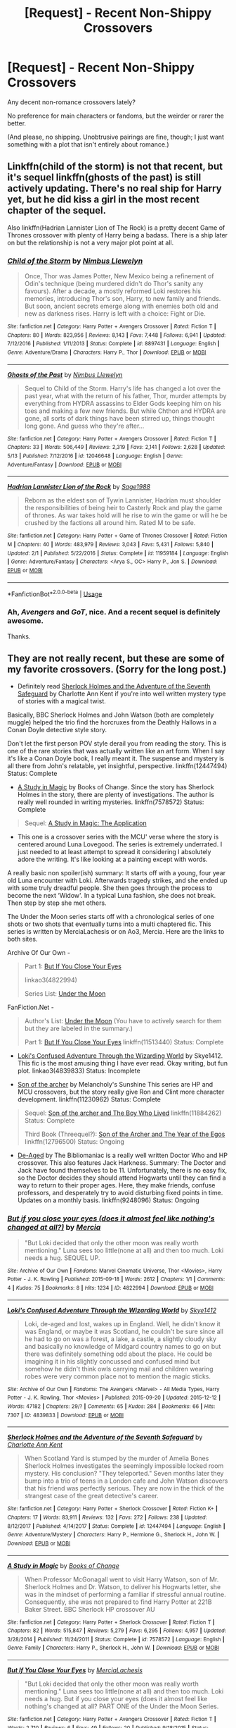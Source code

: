 #+TITLE: [Request] - Recent Non-Shippy Crossovers

* [Request] - Recent Non-Shippy Crossovers
:PROPERTIES:
:Author: mistermisstep
:Score: 11
:DateUnix: 1527400409.0
:DateShort: 2018-May-27
:FlairText: Request
:END:
Any decent non-romance crossovers lately?

No preference for main characters or fandoms, but the weirder or rarer the better.

(And please, no shipping. Unobtrusive pairings are fine, though; I just want something with a plot that isn't entirely about romance.)


** Linkffn(child of the storm) is not that recent, but it's sequel linkffn(ghosts of the past) is still actively updating. There's no real ship for Harry yet, but he did kiss a girl in the most recent chapter of the sequel.

Also linkffn(Hadrian Lannister Lion of The Rock) is a pretty decent Game of Thrones crossover with plenty of Harry being a badass. There is a ship later on but the relationship is not a very major plot point at all.
:PROPERTIES:
:Author: Freshenstein
:Score: 3
:DateUnix: 1527438334.0
:DateShort: 2018-May-27
:END:

*** [[https://www.fanfiction.net/s/8897431/1/][*/Child of the Storm/*]] by [[https://www.fanfiction.net/u/2204901/Nimbus-Llewelyn][/Nimbus Llewelyn/]]

#+begin_quote
  Once, Thor was James Potter, New Mexico being a refinement of Odin's technique (being murdered didn't do Thor's sanity any favours). After a decade, a mostly reformed Loki restores his memories, introducing Thor's son, Harry, to new family and friends. But soon, ancient secrets emerge along with enemies both old and new as darkness rises. Harry is left with a choice: Fight or Die.
#+end_quote

^{/Site/:} ^{fanfiction.net} ^{*|*} ^{/Category/:} ^{Harry} ^{Potter} ^{+} ^{Avengers} ^{Crossover} ^{*|*} ^{/Rated/:} ^{Fiction} ^{T} ^{*|*} ^{/Chapters/:} ^{80} ^{*|*} ^{/Words/:} ^{823,956} ^{*|*} ^{/Reviews/:} ^{8,143} ^{*|*} ^{/Favs/:} ^{7,448} ^{*|*} ^{/Follows/:} ^{6,941} ^{*|*} ^{/Updated/:} ^{7/12/2016} ^{*|*} ^{/Published/:} ^{1/11/2013} ^{*|*} ^{/Status/:} ^{Complete} ^{*|*} ^{/id/:} ^{8897431} ^{*|*} ^{/Language/:} ^{English} ^{*|*} ^{/Genre/:} ^{Adventure/Drama} ^{*|*} ^{/Characters/:} ^{Harry} ^{P.,} ^{Thor} ^{*|*} ^{/Download/:} ^{[[http://www.ff2ebook.com/old/ffn-bot/index.php?id=8897431&source=ff&filetype=epub][EPUB]]} ^{or} ^{[[http://www.ff2ebook.com/old/ffn-bot/index.php?id=8897431&source=ff&filetype=mobi][MOBI]]}

--------------

[[https://www.fanfiction.net/s/12046648/1/][*/Ghosts of the Past/*]] by [[https://www.fanfiction.net/u/2204901/Nimbus-Llewelyn][/Nimbus Llewelyn/]]

#+begin_quote
  Sequel to Child of the Storm. Harry's life has changed a lot over the past year, what with the return of his father, Thor, murder attempts by everything from HYDRA assassins to Elder Gods keeping him on his toes and making a few new friends. But while Chthon and HYDRA are gone, all sorts of dark things have been stirred up, things thought long gone. And guess who they're after...
#+end_quote

^{/Site/:} ^{fanfiction.net} ^{*|*} ^{/Category/:} ^{Harry} ^{Potter} ^{+} ^{Avengers} ^{Crossover} ^{*|*} ^{/Rated/:} ^{Fiction} ^{T} ^{*|*} ^{/Chapters/:} ^{33} ^{*|*} ^{/Words/:} ^{506,449} ^{*|*} ^{/Reviews/:} ^{2,319} ^{*|*} ^{/Favs/:} ^{2,141} ^{*|*} ^{/Follows/:} ^{2,628} ^{*|*} ^{/Updated/:} ^{5/13} ^{*|*} ^{/Published/:} ^{7/12/2016} ^{*|*} ^{/id/:} ^{12046648} ^{*|*} ^{/Language/:} ^{English} ^{*|*} ^{/Genre/:} ^{Adventure/Fantasy} ^{*|*} ^{/Download/:} ^{[[http://www.ff2ebook.com/old/ffn-bot/index.php?id=12046648&source=ff&filetype=epub][EPUB]]} ^{or} ^{[[http://www.ff2ebook.com/old/ffn-bot/index.php?id=12046648&source=ff&filetype=mobi][MOBI]]}

--------------

[[https://www.fanfiction.net/s/11959184/1/][*/Hadrian Lannister Lion of the Rock/*]] by [[https://www.fanfiction.net/u/1668784/Sage1988][/Sage1988/]]

#+begin_quote
  Reborn as the eldest son of Tywin Lannister, Hadrian must shoulder the responsibilities of being heir to Casterly Rock and play the game of thrones. As war takes hold will he rise to win the game or will he be crushed by the factions all around him. Rated M to be safe.
#+end_quote

^{/Site/:} ^{fanfiction.net} ^{*|*} ^{/Category/:} ^{Harry} ^{Potter} ^{+} ^{Game} ^{of} ^{Thrones} ^{Crossover} ^{*|*} ^{/Rated/:} ^{Fiction} ^{M} ^{*|*} ^{/Chapters/:} ^{40} ^{*|*} ^{/Words/:} ^{483,979} ^{*|*} ^{/Reviews/:} ^{3,043} ^{*|*} ^{/Favs/:} ^{5,431} ^{*|*} ^{/Follows/:} ^{5,840} ^{*|*} ^{/Updated/:} ^{2/1} ^{*|*} ^{/Published/:} ^{5/22/2016} ^{*|*} ^{/Status/:} ^{Complete} ^{*|*} ^{/id/:} ^{11959184} ^{*|*} ^{/Language/:} ^{English} ^{*|*} ^{/Genre/:} ^{Adventure/Fantasy} ^{*|*} ^{/Characters/:} ^{<Arya} ^{S.,} ^{OC>} ^{Harry} ^{P.,} ^{Jon} ^{S.} ^{*|*} ^{/Download/:} ^{[[http://www.ff2ebook.com/old/ffn-bot/index.php?id=11959184&source=ff&filetype=epub][EPUB]]} ^{or} ^{[[http://www.ff2ebook.com/old/ffn-bot/index.php?id=11959184&source=ff&filetype=mobi][MOBI]]}

--------------

*FanfictionBot*^{2.0.0-beta} | [[https://github.com/tusing/reddit-ffn-bot/wiki/Usage][Usage]]
:PROPERTIES:
:Author: FanfictionBot
:Score: 1
:DateUnix: 1527438355.0
:DateShort: 2018-May-27
:END:


*** Ah, /Avengers/ and /GoT/, nice. And a recent sequel is definitely awesome.

Thanks.
:PROPERTIES:
:Author: mistermisstep
:Score: 1
:DateUnix: 1527486352.0
:DateShort: 2018-May-28
:END:


** They are not really recent, but these are some of my favorite crossovers. (Sorry for the long post.)

- Definitely read [[https://www.fanfiction.net/s/12447494/1/Sherlock-Holmes-and-the-Adventure-of-the-Seventh-Safeguard][Sherlock Holmes and the Adventure of the Seventh Safeguard]] by Charlotte Ann Kent if you're into well written mystery type of stories with a magical twist.

Basically, BBC Sherlock Holmes and John Watson (both are completely muggle) helped the trio find the horcruxes from the Deathly Hallows in a Conan Doyle detective style story.

Don't let the first person POV style derail you from reading the story. This is one of the rare stories that was actually written like an art form. When I say it's like a Conan Doyle book, I really meant it. The suspense and mystery is all there from John's relatable, yet insightful, perspective. linkffn(12447494) Status: Complete

- [[https://www.fanfiction.net/s/7578572/1/A-Study-in-Magic][A Study in Magic]] by Books of Change. Since the story has Sherlock Holmes in the story, there are plenty of investigations. The author is really well rounded in writing mysteries. linkffn(7578572) Status: Complete

#+begin_quote

  #+begin_quote
    Sequel: [[https://www.fanfiction.net/s/10385605/1/A-Study-in-Magic-The-Application][A Study in Magic: The Application]]
  #+end_quote
#+end_quote

- This one is a crossover series with the MCU' verse where the story is centered around Luna Lovegood. The series is extremely underrated. I just needed to at least attempt to spread it considering I absolutely adore the writing. It's like looking at a painting except with words.

A really basic non spoiler(ish) summary: It starts off with a young, four year old Luna encounter with Loki. Afterwards tragedy strikes, and she ended up with some truly dreadful people. She then goes through the process to become the next ‘Widow'. In a typical Luna fashion, she does not break. Then step by step she met others.

The Under the Moon series starts off with a chronological series of one shots or two shots that eventually turns into a multi chaptered fic. This series is written by MerciaLachesis or on Ao3, Mercia. Here are the links to both sites.

Archive Of Our Own -

#+begin_quote
  Part 1: [[http://archiveofourown.org/works/4822994][But If You Close Your Eyes]]

  linkao3(4822994)

  Series List: [[http://archiveofourown.org/series/348479][Under the Moon]]
#+end_quote

FanFiction.Net -

#+begin_quote
  Author's List: [[https://www.fanfiction.net/u/4500906/MerciaLachesis][Under the Moon]] (You have to actively search for them but they are labeled in the summary.)

  Part 1: [[https://www.fanfiction.net/s/11513440/1/But-If-You-Close-Your-Eyes][But If You Close Your Eyes]] linkffn(11513440) Status: Complete
#+end_quote

- [[http://archiveofourown.org/works/4839833/chapters/11085752][Loki's Confused Adventure Through the Wizarding World]] by Skye1412. This fic is the most amusing thing I have ever read. Okay writing, but fun plot. linkao3(4839833) Status: Incomplete

- [[https://www.fanfiction.net/s/11230962/1/Son-of-the-archer][Son of the archer]] by Melancholy's Sunshine This series are HP and MCU crossovers, but the story really give Ron and Clint more character development. linkffn(11230962) Status: Complete

#+begin_quote

  #+begin_quote
    Sequel: [[https://www.fanfiction.net/s/11884262/1/Son-of-the-archer-and-The-Boy-Who-Lived][Son of the archer and The Boy Who Lived]] linkffn(11884262) Status: Complete

    Third Book (Threequel?): [[https://www.fanfiction.net/s/12796500/1/Son-of-the-Archer-and-The-Year-of-the-Egos][Son of the Archer and The Year of the Egos]] linkffn(12796500) Status: Ongoing
  #+end_quote
#+end_quote

- [[https://www.fanfiction.net/s/9248096/1/De-Aged][De-Aged]] by The Bibliomaniac is a really well written Doctor Who and HP crossover. This also features Jack Harkness. Summary: The Doctor and Jack have found themselves to be 11. Unfortunately, there is no easy fix, so the Doctor decides they should attend Hogwarts until they can find a way to return to their proper ages. Here, they make friends, confuse professors, and desperately try to avoid disturbing fixed points in time. Updates on a monthly basis. linkffn(9248096) Status: Ongoing
:PROPERTIES:
:Author: FairyRave
:Score: 2
:DateUnix: 1527406882.0
:DateShort: 2018-May-27
:END:

*** [[https://archiveofourown.org/works/4822994][*/But if you close your eyes (does it almost feel like nothing's changed at all?)/*]] by [[https://www.archiveofourown.org/users/Mercia/pseuds/Mercia][/Mercia/]]

#+begin_quote
  "But Loki decided that only the other moon was really worth mentioning." Luna sees too little(none at all) and then too much. Loki needs a hug. SEQUEL UP.
#+end_quote

^{/Site/:} ^{Archive} ^{of} ^{Our} ^{Own} ^{*|*} ^{/Fandoms/:} ^{Marvel} ^{Cinematic} ^{Universe,} ^{Thor} ^{<Movies>,} ^{Harry} ^{Potter} ^{-} ^{J.} ^{K.} ^{Rowling} ^{*|*} ^{/Published/:} ^{2015-09-18} ^{*|*} ^{/Words/:} ^{2612} ^{*|*} ^{/Chapters/:} ^{1/1} ^{*|*} ^{/Comments/:} ^{4} ^{*|*} ^{/Kudos/:} ^{75} ^{*|*} ^{/Bookmarks/:} ^{8} ^{*|*} ^{/Hits/:} ^{1234} ^{*|*} ^{/ID/:} ^{4822994} ^{*|*} ^{/Download/:} ^{[[https://archiveofourown.org/downloads/Me/Mercia/4822994/But%20if%20you%20close%20your%20eyes.epub?updated_at=1452811470][EPUB]]} ^{or} ^{[[https://archiveofourown.org/downloads/Me/Mercia/4822994/But%20if%20you%20close%20your%20eyes.mobi?updated_at=1452811470][MOBI]]}

--------------

[[https://archiveofourown.org/works/4839833][*/Loki's Confused Adventure Through the Wizarding World/*]] by [[https://www.archiveofourown.org/users/Skye1412/pseuds/Skye1412][/Skye1412/]]

#+begin_quote
  Loki, de-aged and lost, wakes up in England. Well, he didn't know it was England, or maybe it was Scotland, he couldn't be sure since all he had to go on was a forest, a lake, a castle, a slightly cloudy sky and basically no knowledge of Midgard country names to go on but there was definitely something odd about the place. He could be imagining it in his slightly concussed and confused mind but somehow he didn't think owls carrying mail and children wearing robes were very common place not to mention the magic sticks.
#+end_quote

^{/Site/:} ^{Archive} ^{of} ^{Our} ^{Own} ^{*|*} ^{/Fandoms/:} ^{The} ^{Avengers} ^{<Marvel>} ^{-} ^{All} ^{Media} ^{Types,} ^{Harry} ^{Potter} ^{-} ^{J.} ^{K.} ^{Rowling,} ^{Thor} ^{<Movies>} ^{*|*} ^{/Published/:} ^{2015-09-20} ^{*|*} ^{/Updated/:} ^{2015-12-12} ^{*|*} ^{/Words/:} ^{47182} ^{*|*} ^{/Chapters/:} ^{29/?} ^{*|*} ^{/Comments/:} ^{65} ^{*|*} ^{/Kudos/:} ^{284} ^{*|*} ^{/Bookmarks/:} ^{66} ^{*|*} ^{/Hits/:} ^{7307} ^{*|*} ^{/ID/:} ^{4839833} ^{*|*} ^{/Download/:} ^{[[https://archiveofourown.org/downloads/Sk/Skye1412/4839833/Lokis%20Confused%20Adventure.epub?updated_at=1449964267][EPUB]]} ^{or} ^{[[https://archiveofourown.org/downloads/Sk/Skye1412/4839833/Lokis%20Confused%20Adventure.mobi?updated_at=1449964267][MOBI]]}

--------------

[[https://www.fanfiction.net/s/12447494/1/][*/Sherlock Holmes and the Adventure of the Seventh Safeguard/*]] by [[https://www.fanfiction.net/u/7613719/Charlotte-Ann-Kent][/Charlotte Ann Kent/]]

#+begin_quote
  When Scotland Yard is stumped by the murder of Amelia Bones Sherlock Holmes investigates the seemingly impossible locked room mystery. His conclusion? "They teleported." Seven months later they bump into a trio of teens in a London cafe and John Watson discovers that his friend was perfectly serious. They are now in the thick of the strangest case of the great detective's career.
#+end_quote

^{/Site/:} ^{fanfiction.net} ^{*|*} ^{/Category/:} ^{Harry} ^{Potter} ^{+} ^{Sherlock} ^{Crossover} ^{*|*} ^{/Rated/:} ^{Fiction} ^{K+} ^{*|*} ^{/Chapters/:} ^{17} ^{*|*} ^{/Words/:} ^{83,911} ^{*|*} ^{/Reviews/:} ^{132} ^{*|*} ^{/Favs/:} ^{272} ^{*|*} ^{/Follows/:} ^{238} ^{*|*} ^{/Updated/:} ^{8/12/2017} ^{*|*} ^{/Published/:} ^{4/14/2017} ^{*|*} ^{/Status/:} ^{Complete} ^{*|*} ^{/id/:} ^{12447494} ^{*|*} ^{/Language/:} ^{English} ^{*|*} ^{/Genre/:} ^{Adventure/Mystery} ^{*|*} ^{/Characters/:} ^{Harry} ^{P.,} ^{Hermione} ^{G.,} ^{Sherlock} ^{H.,} ^{John} ^{W.} ^{*|*} ^{/Download/:} ^{[[http://www.ff2ebook.com/old/ffn-bot/index.php?id=12447494&source=ff&filetype=epub][EPUB]]} ^{or} ^{[[http://www.ff2ebook.com/old/ffn-bot/index.php?id=12447494&source=ff&filetype=mobi][MOBI]]}

--------------

[[https://www.fanfiction.net/s/7578572/1/][*/A Study in Magic/*]] by [[https://www.fanfiction.net/u/275758/Books-of-Change][/Books of Change/]]

#+begin_quote
  When Professor McGonagall went to visit Harry Watson, son of Mr. Sherlock Holmes and Dr. Watson, to deliver his Hogwarts letter, she was in the mindset of performing a familiar if stressful annual routine. Consequently, she was not prepared to find Harry Potter at 221B Baker Street. BBC Sherlock HP crossover AU
#+end_quote

^{/Site/:} ^{fanfiction.net} ^{*|*} ^{/Category/:} ^{Harry} ^{Potter} ^{+} ^{Sherlock} ^{Crossover} ^{*|*} ^{/Rated/:} ^{Fiction} ^{T} ^{*|*} ^{/Chapters/:} ^{82} ^{*|*} ^{/Words/:} ^{515,847} ^{*|*} ^{/Reviews/:} ^{5,279} ^{*|*} ^{/Favs/:} ^{6,295} ^{*|*} ^{/Follows/:} ^{4,957} ^{*|*} ^{/Updated/:} ^{3/28/2014} ^{*|*} ^{/Published/:} ^{11/24/2011} ^{*|*} ^{/Status/:} ^{Complete} ^{*|*} ^{/id/:} ^{7578572} ^{*|*} ^{/Language/:} ^{English} ^{*|*} ^{/Genre/:} ^{Family} ^{*|*} ^{/Characters/:} ^{Harry} ^{P.,} ^{Sherlock} ^{H.,} ^{John} ^{W.} ^{*|*} ^{/Download/:} ^{[[http://www.ff2ebook.com/old/ffn-bot/index.php?id=7578572&source=ff&filetype=epub][EPUB]]} ^{or} ^{[[http://www.ff2ebook.com/old/ffn-bot/index.php?id=7578572&source=ff&filetype=mobi][MOBI]]}

--------------

[[https://www.fanfiction.net/s/11513440/1/][*/But If You Close Your Eyes/*]] by [[https://www.fanfiction.net/u/4500906/MerciaLachesis][/MerciaLachesis/]]

#+begin_quote
  "But Loki decided that only the other moon was really worth mentioning." Luna sees too little(none at all) and then too much. Loki needs a hug. But if you close your eyes (does it almost feel like nothing's changed at all? PART ONE of the Under the Moon Series.
#+end_quote

^{/Site/:} ^{fanfiction.net} ^{*|*} ^{/Category/:} ^{Harry} ^{Potter} ^{+} ^{Avengers} ^{Crossover} ^{*|*} ^{/Rated/:} ^{Fiction} ^{T} ^{*|*} ^{/Words/:} ^{2,710} ^{*|*} ^{/Reviews/:} ^{6} ^{*|*} ^{/Favs/:} ^{49} ^{*|*} ^{/Follows/:} ^{20} ^{*|*} ^{/Published/:} ^{9/18/2015} ^{*|*} ^{/Status/:} ^{Complete} ^{*|*} ^{/id/:} ^{11513440} ^{*|*} ^{/Language/:} ^{English} ^{*|*} ^{/Genre/:} ^{Friendship/Suspense} ^{*|*} ^{/Characters/:} ^{Luna} ^{L.,} ^{Loki} ^{*|*} ^{/Download/:} ^{[[http://www.ff2ebook.com/old/ffn-bot/index.php?id=11513440&source=ff&filetype=epub][EPUB]]} ^{or} ^{[[http://www.ff2ebook.com/old/ffn-bot/index.php?id=11513440&source=ff&filetype=mobi][MOBI]]}

--------------

[[https://www.fanfiction.net/s/11230962/1/][*/Son of the archer/*]] by [[https://www.fanfiction.net/u/2883613/Melancholy-s-Sunshine][/Melancholy's Sunshine/]]

#+begin_quote
  Clint saves a kid and grows attached to the little guy. But he knows he should bring him back to his family. Can he find them? Will he even want too?
#+end_quote

^{/Site/:} ^{fanfiction.net} ^{*|*} ^{/Category/:} ^{Harry} ^{Potter} ^{+} ^{Avengers} ^{Crossover} ^{*|*} ^{/Rated/:} ^{Fiction} ^{T} ^{*|*} ^{/Chapters/:} ^{28} ^{*|*} ^{/Words/:} ^{71,314} ^{*|*} ^{/Reviews/:} ^{608} ^{*|*} ^{/Favs/:} ^{811} ^{*|*} ^{/Follows/:} ^{837} ^{*|*} ^{/Updated/:} ^{4/7/2016} ^{*|*} ^{/Published/:} ^{5/5/2015} ^{*|*} ^{/Status/:} ^{Complete} ^{*|*} ^{/id/:} ^{11230962} ^{*|*} ^{/Language/:} ^{English} ^{*|*} ^{/Genre/:} ^{Family/Drama} ^{*|*} ^{/Characters/:} ^{Ron} ^{W.,} ^{Hawkeye/Clint} ^{B.} ^{*|*} ^{/Download/:} ^{[[http://www.ff2ebook.com/old/ffn-bot/index.php?id=11230962&source=ff&filetype=epub][EPUB]]} ^{or} ^{[[http://www.ff2ebook.com/old/ffn-bot/index.php?id=11230962&source=ff&filetype=mobi][MOBI]]}

--------------

*FanfictionBot*^{2.0.0-beta} | [[https://github.com/tusing/reddit-ffn-bot/wiki/Usage][Usage]]
:PROPERTIES:
:Author: FanfictionBot
:Score: 2
:DateUnix: 1527406903.0
:DateShort: 2018-May-27
:END:


*** [[https://www.fanfiction.net/s/11884262/1/][*/Son of the archer and The Boy Who Lived/*]] by [[https://www.fanfiction.net/u/2883613/Melancholy-s-Sunshine][/Melancholy's Sunshine/]]

#+begin_quote
  Second in Son of the Archer series. Ron is off on his own "quest" for the first time away from his adoptive father Clint Barton where he meets the famed Harry Potter and takes the first steps on a wild journey of magic, chaos and a dark lord. Main characters include Weasleys, Ron, Hermione, Neville, Harry and Clint.
#+end_quote

^{/Site/:} ^{fanfiction.net} ^{*|*} ^{/Category/:} ^{Harry} ^{Potter} ^{+} ^{Avengers} ^{Crossover} ^{*|*} ^{/Rated/:} ^{Fiction} ^{T} ^{*|*} ^{/Chapters/:} ^{35} ^{*|*} ^{/Words/:} ^{77,190} ^{*|*} ^{/Reviews/:} ^{381} ^{*|*} ^{/Favs/:} ^{401} ^{*|*} ^{/Follows/:} ^{543} ^{*|*} ^{/Updated/:} ^{1/11} ^{*|*} ^{/Published/:} ^{4/7/2016} ^{*|*} ^{/Status/:} ^{Complete} ^{*|*} ^{/id/:} ^{11884262} ^{*|*} ^{/Language/:} ^{English} ^{*|*} ^{/Genre/:} ^{Friendship/Family} ^{*|*} ^{/Characters/:} ^{Harry} ^{P.,} ^{Ron} ^{W.,} ^{Hermione} ^{G.,} ^{Hawkeye/Clint} ^{B.} ^{*|*} ^{/Download/:} ^{[[http://www.ff2ebook.com/old/ffn-bot/index.php?id=11884262&source=ff&filetype=epub][EPUB]]} ^{or} ^{[[http://www.ff2ebook.com/old/ffn-bot/index.php?id=11884262&source=ff&filetype=mobi][MOBI]]}

--------------

[[https://www.fanfiction.net/s/12796500/1/][*/Son of the Archer and The Year of the Egos/*]] by [[https://www.fanfiction.net/u/2883613/Melancholy-s-Sunshine][/Melancholy's Sunshine/]]

#+begin_quote
  Third installment of the Son of the Archer series. Ron has survived his first year at Hogwarts. But it's never that simple is it? After all, he still has his family he was raised with, and the family he was born to in his life. Add in one of the most egotistical muggle men to grace technology and famous magical author and watch things get out of hand.
#+end_quote

^{/Site/:} ^{fanfiction.net} ^{*|*} ^{/Category/:} ^{Harry} ^{Potter} ^{+} ^{Avengers} ^{Crossover} ^{*|*} ^{/Rated/:} ^{Fiction} ^{T} ^{*|*} ^{/Chapters/:} ^{7} ^{*|*} ^{/Words/:} ^{9,272} ^{*|*} ^{/Reviews/:} ^{51} ^{*|*} ^{/Favs/:} ^{105} ^{*|*} ^{/Follows/:} ^{174} ^{*|*} ^{/Updated/:} ^{5/3} ^{*|*} ^{/Published/:} ^{1/11} ^{*|*} ^{/id/:} ^{12796500} ^{*|*} ^{/Language/:} ^{English} ^{*|*} ^{/Genre/:} ^{Drama/Family} ^{*|*} ^{/Characters/:} ^{Ron} ^{W.,} ^{Gilderoy} ^{L.,} ^{Iron} ^{Man/Tony} ^{S.,} ^{Hawkeye/Clint} ^{B.} ^{*|*} ^{/Download/:} ^{[[http://www.ff2ebook.com/old/ffn-bot/index.php?id=12796500&source=ff&filetype=epub][EPUB]]} ^{or} ^{[[http://www.ff2ebook.com/old/ffn-bot/index.php?id=12796500&source=ff&filetype=mobi][MOBI]]}

--------------

[[https://www.fanfiction.net/s/9248096/1/][*/De-Aged/*]] by [[https://www.fanfiction.net/u/3865148/The-Bibliomaniac][/The Bibliomaniac/]]

#+begin_quote
  The Doctor and Jack have found themselves to be 11. Unfortunately, there is no easy fix, so the Doctor decides they should attend Hogwarts until they can find a way to return to their proper ages. Here, they make friends, confuse professors, and desperately try to avoid disturbing fixed points in time. Updates on a monthly basis.
#+end_quote

^{/Site/:} ^{fanfiction.net} ^{*|*} ^{/Category/:} ^{Doctor} ^{Who} ^{+} ^{Harry} ^{Potter} ^{Crossover} ^{*|*} ^{/Rated/:} ^{Fiction} ^{T} ^{*|*} ^{/Chapters/:} ^{78} ^{*|*} ^{/Words/:} ^{127,136} ^{*|*} ^{/Reviews/:} ^{1,744} ^{*|*} ^{/Favs/:} ^{1,121} ^{*|*} ^{/Follows/:} ^{1,457} ^{*|*} ^{/Updated/:} ^{4/7} ^{*|*} ^{/Published/:} ^{4/29/2013} ^{*|*} ^{/id/:} ^{9248096} ^{*|*} ^{/Language/:} ^{English} ^{*|*} ^{/Genre/:} ^{Adventure} ^{*|*} ^{/Characters/:} ^{10th} ^{Doctor,} ^{Jack} ^{H.} ^{*|*} ^{/Download/:} ^{[[http://www.ff2ebook.com/old/ffn-bot/index.php?id=9248096&source=ff&filetype=epub][EPUB]]} ^{or} ^{[[http://www.ff2ebook.com/old/ffn-bot/index.php?id=9248096&source=ff&filetype=mobi][MOBI]]}

--------------

*FanfictionBot*^{2.0.0-beta} | [[https://github.com/tusing/reddit-ffn-bot/wiki/Usage][Usage]]
:PROPERTIES:
:Author: FanfictionBot
:Score: 2
:DateUnix: 1527406914.0
:DateShort: 2018-May-27
:END:


*** Long posts are definitely welcome, and I'm not too picky about slightly older crossovers -- I mentioned "recent" ones above mostly so I could weed out the ones I've already read.

And you've given me some really interesting ones. There are a lot here that I haven't seen.

Thanks!
:PROPERTIES:
:Author: mistermisstep
:Score: 2
:DateUnix: 1527486750.0
:DateShort: 2018-May-28
:END:

**** No problem!

And yeah, I usually try to dig into the obscure ones as well. Sometimes they are simply buried somewhere. Anyways, I have more recommendations as well if you like once you finish these. Just say the word.
:PROPERTIES:
:Author: FairyRave
:Score: 2
:DateUnix: 1527487582.0
:DateShort: 2018-May-28
:END:


** My own linkffn(Champions of the Two Worlds) is a HP/Warcraft crossover. There are pairings in the story, but the real importance is how much ass Harry and co can kick when given Warcraft powers and classes. Currently Harry is facing down the Scourge while Ron journeys to Ulduar (though neither plot line is going to play out as they did in Wrath).
:PROPERTIES:
:Author: Full-Paragon
:Score: 2
:DateUnix: 1527401674.0
:DateShort: 2018-May-27
:END:

*** I literally know nothing about /Warcraft/, but that's no barrier -- I got into /Naruto/ fanfics despite never having watched the anime or read the manga. A little googling, and I'm good to go.

Thanks!
:PROPERTIES:
:Author: mistermisstep
:Score: 2
:DateUnix: 1527486532.0
:DateShort: 2018-May-28
:END:


*** [[https://www.fanfiction.net/s/12888333/1/][*/Champions of the Two Worlds/*]] by [[https://www.fanfiction.net/u/4497458/mugglesftw][/mugglesftw/]]

#+begin_quote
  When Arthas seized the Frozen Throne, he cast aside both his humanity and the remnants of Ner'zhul. The Guardian sealed away the spirit of the former Lich King in another world, entrusting them to Albus Dumbledore. Now, however, Ner'zhul has ensnared a new host: Lord Voldemort. With two worlds threatened, heroes are brought to Azeroth to cast down both Lich Kings once and for all.
#+end_quote

^{/Site/:} ^{fanfiction.net} ^{*|*} ^{/Category/:} ^{Harry} ^{Potter} ^{+} ^{Warcraft} ^{Crossover} ^{*|*} ^{/Rated/:} ^{Fiction} ^{T} ^{*|*} ^{/Chapters/:} ^{10} ^{*|*} ^{/Words/:} ^{56,762} ^{*|*} ^{/Reviews/:} ^{56} ^{*|*} ^{/Favs/:} ^{60} ^{*|*} ^{/Follows/:} ^{93} ^{*|*} ^{/Updated/:} ^{5/13} ^{*|*} ^{/Published/:} ^{4/1} ^{*|*} ^{/id/:} ^{12888333} ^{*|*} ^{/Language/:} ^{English} ^{*|*} ^{/Genre/:} ^{Adventure/Fantasy} ^{*|*} ^{/Characters/:} ^{Harry} ^{P.,} ^{Ron} ^{W.,} ^{Ner'zhul,} ^{Lili} ^{Stormstout} ^{*|*} ^{/Download/:} ^{[[http://www.ff2ebook.com/old/ffn-bot/index.php?id=12888333&source=ff&filetype=epub][EPUB]]} ^{or} ^{[[http://www.ff2ebook.com/old/ffn-bot/index.php?id=12888333&source=ff&filetype=mobi][MOBI]]}

--------------

*FanfictionBot*^{2.0.0-beta} | [[https://github.com/tusing/reddit-ffn-bot/wiki/Usage][Usage]]
:PROPERTIES:
:Author: FanfictionBot
:Score: 1
:DateUnix: 1527401691.0
:DateShort: 2018-May-27
:END:


*** How much is the Warcraft Mythos do you need to know to understand the story?
:PROPERTIES:
:Author: Freshenstein
:Score: 1
:DateUnix: 1527438058.0
:DateShort: 2018-May-27
:END:

**** If you ever played Warcraft III you'll know plenty. You'll be a little lost if you literally never played Warcraft but it should start to make sense after a few chapters.
:PROPERTIES:
:Author: Full-Paragon
:Score: 1
:DateUnix: 1527438249.0
:DateShort: 2018-May-27
:END:


** If you haven't read linkffn(Shadow of Angmar) I highly recommend it. There's a fair bit of HP/ASOIAF crossover but most of it is either abandoned or incomplete. Maybe linkffn(The Wizard of Harrenhal).
:PROPERTIES:
:Author: play_the_puck
:Score: 2
:DateUnix: 1527412808.0
:DateShort: 2018-May-27
:END:

*** [[https://www.fanfiction.net/s/11115934/1/][*/The Shadow of Angmar/*]] by [[https://www.fanfiction.net/u/5291694/Steelbadger][/Steelbadger/]]

#+begin_quote
  The Master of Death is a dangerous title; many would claim to hold a position greater than Death. Harry is pulled to Middle-earth by the Witch King of Angmar in an attempt to bring Morgoth back to Arda. A year later Angmar falls and Harry is freed. What will he do with the eternity granted to him? Story begins 1000 years before LotR. Eventual major canon divergence.
#+end_quote

^{/Site/:} ^{fanfiction.net} ^{*|*} ^{/Category/:} ^{Harry} ^{Potter} ^{+} ^{Lord} ^{of} ^{the} ^{Rings} ^{Crossover} ^{*|*} ^{/Rated/:} ^{Fiction} ^{T} ^{*|*} ^{/Chapters/:} ^{25} ^{*|*} ^{/Words/:} ^{161,907} ^{*|*} ^{/Reviews/:} ^{3,789} ^{*|*} ^{/Favs/:} ^{8,594} ^{*|*} ^{/Follows/:} ^{10,608} ^{*|*} ^{/Updated/:} ^{4/4} ^{*|*} ^{/Published/:} ^{3/15/2015} ^{*|*} ^{/id/:} ^{11115934} ^{*|*} ^{/Language/:} ^{English} ^{*|*} ^{/Genre/:} ^{Adventure} ^{*|*} ^{/Characters/:} ^{Harry} ^{P.} ^{*|*} ^{/Download/:} ^{[[http://www.ff2ebook.com/old/ffn-bot/index.php?id=11115934&source=ff&filetype=epub][EPUB]]} ^{or} ^{[[http://www.ff2ebook.com/old/ffn-bot/index.php?id=11115934&source=ff&filetype=mobi][MOBI]]}

--------------

[[https://www.fanfiction.net/s/11255223/1/][*/The Wizard of Harrenhal/*]] by [[https://www.fanfiction.net/u/1228238/DisobedienceWriter][/DisobedienceWriter/]]

#+begin_quote
  The Master of Death, Harry Potter, wakes one cold spring morning in Westeros. He has no idea why he's there - or how he'll get back. Harry always had bad luck, but a lot of persistence. He'll need it. Winter is Coming.
#+end_quote

^{/Site/:} ^{fanfiction.net} ^{*|*} ^{/Category/:} ^{Harry} ^{Potter} ^{+} ^{Game} ^{of} ^{Thrones} ^{Crossover} ^{*|*} ^{/Rated/:} ^{Fiction} ^{M} ^{*|*} ^{/Chapters/:} ^{6} ^{*|*} ^{/Words/:} ^{56,547} ^{*|*} ^{/Reviews/:} ^{884} ^{*|*} ^{/Favs/:} ^{4,077} ^{*|*} ^{/Follows/:} ^{2,441} ^{*|*} ^{/Updated/:} ^{8/28/2015} ^{*|*} ^{/Published/:} ^{5/17/2015} ^{*|*} ^{/Status/:} ^{Complete} ^{*|*} ^{/id/:} ^{11255223} ^{*|*} ^{/Language/:} ^{English} ^{*|*} ^{/Characters/:} ^{<Harry} ^{P.,} ^{OC>} ^{*|*} ^{/Download/:} ^{[[http://www.ff2ebook.com/old/ffn-bot/index.php?id=11255223&source=ff&filetype=epub][EPUB]]} ^{or} ^{[[http://www.ff2ebook.com/old/ffn-bot/index.php?id=11255223&source=ff&filetype=mobi][MOBI]]}

--------------

*FanfictionBot*^{2.0.0-beta} | [[https://github.com/tusing/reddit-ffn-bot/wiki/Usage][Usage]]
:PROPERTIES:
:Author: FanfictionBot
:Score: 2
:DateUnix: 1527412828.0
:DateShort: 2018-May-27
:END:


*** These are ones I both know already, but you've got good taste. Thanks -- and yeah, there are /a lot/ of abandoned HP/ASOIAF fics, aren't there?
:PROPERTIES:
:Author: mistermisstep
:Score: 1
:DateUnix: 1527486914.0
:DateShort: 2018-May-28
:END:


** linkao3(Harry Potter and the Girl in Red) and its sequel... boy am I recommending that one a lot lately, but /it's good believe me/.

In other news, I am personally writingish three unusual crossovers: a Lemony Snicket one, a /Peter Pan/ one, and a /Wandering Inn/ one. Don't expect them before several months though.
:PROPERTIES:
:Author: Achille-Talon
:Score: 2
:DateUnix: 1527412837.0
:DateShort: 2018-May-27
:END:

*** [[https://archiveofourown.org/works/6835726][*/Harry Potter and the Girl in Red/*]] by [[https://www.archiveofourown.org/users/idX/pseuds/Id][/Id (idX)/]]

#+begin_quote
  Thrust into a world that makes no sense, Rose must earn the trust of the professors, keep her friends out of danger, and have fun doing it.
#+end_quote

^{/Site/:} ^{Archive} ^{of} ^{Our} ^{Own} ^{*|*} ^{/Fandoms/:} ^{Harry} ^{Potter} ^{-} ^{Fandom,} ^{Dungeons} ^{and} ^{Dragons} ^{-} ^{Fandom} ^{*|*} ^{/Published/:} ^{2016-05-13} ^{*|*} ^{/Completed/:} ^{2016-10-29} ^{*|*} ^{/Words/:} ^{131395} ^{*|*} ^{/Chapters/:} ^{25/25} ^{*|*} ^{/Comments/:} ^{18} ^{*|*} ^{/Kudos/:} ^{89} ^{*|*} ^{/Bookmarks/:} ^{8} ^{*|*} ^{/Hits/:} ^{2795} ^{*|*} ^{/ID/:} ^{6835726} ^{*|*} ^{/Download/:} ^{[[https://archiveofourown.org/downloads/Id/Id/6835726/Harry%20Potter%20and%20the%20Girl.epub?updated_at=1505703169][EPUB]]} ^{or} ^{[[https://archiveofourown.org/downloads/Id/Id/6835726/Harry%20Potter%20and%20the%20Girl.mobi?updated_at=1505703169][MOBI]]}

--------------

*FanfictionBot*^{2.0.0-beta} | [[https://github.com/tusing/reddit-ffn-bot/wiki/Usage][Usage]]
:PROPERTIES:
:Author: FanfictionBot
:Score: 1
:DateUnix: 1527412845.0
:DateShort: 2018-May-27
:END:


*** Ooooooh, I haven't come across /Harry Potter and the Girl in Red/ till now, but it looks like it might be a tonal mix of Carnivorous Muffin's work and /Harry Potter and the Natural 20/.

Thanks for the rec!

And those sound like some cool fandoms for crossovers; I've actually started getting into web novels/serials lately and *Wandering Inn* is on my to-read list.
:PROPERTIES:
:Author: mistermisstep
:Score: 1
:DateUnix: 1527487217.0
:DateShort: 2018-May-28
:END:


** I'll use this for shameless self-promotion, but here is my own HP/TBBT Crossover. :)

It's only two chapters and ~20k words in, and it will probably be a while before I consider any kind of big romance.

linkffn(12869808)
:PROPERTIES:
:Author: dotike
:Score: 2
:DateUnix: 1527430355.0
:DateShort: 2018-May-27
:END:

*** This is probably sacrilege to say this on Reddit, but I love /TBBT/ fanfics. Although I haven't watched the show for a few seasons now -- the recent stuff is kind of "meh" for me -- it's a comfy setting, it's somehow fantastic for a lot of different fic (especially AU and crossovers), and I have no clue why.

And I love your fic, too. Post-Hogwarts fem!Harrys are a definite go-to of mine. Really slipped into the story thanks to your writing, too.

Keep up the good work!
:PROPERTIES:
:Author: mistermisstep
:Score: 2
:DateUnix: 1527488111.0
:DateShort: 2018-May-28
:END:


*** [[https://www.fanfiction.net/s/12869808/1/][*/The Avalon Project/*]] by [[https://www.fanfiction.net/u/8263313/Kraewen][/Kraewen/]]

#+begin_quote
  10 years after the war the curse of Halloween strikes again and Ava feels that she needs a new beginning away from the constant reminders of what happened to her. She moves to Pasadena, California where she begins a new chapter of her life. And a new project. Fem!Harry
#+end_quote

^{/Site/:} ^{fanfiction.net} ^{*|*} ^{/Category/:} ^{Harry} ^{Potter} ^{+} ^{Big} ^{Bang} ^{Theory} ^{Crossover} ^{*|*} ^{/Rated/:} ^{Fiction} ^{M} ^{*|*} ^{/Chapters/:} ^{2} ^{*|*} ^{/Words/:} ^{19,658} ^{*|*} ^{/Reviews/:} ^{20} ^{*|*} ^{/Favs/:} ^{118} ^{*|*} ^{/Follows/:} ^{206} ^{*|*} ^{/Updated/:} ^{5/11} ^{*|*} ^{/Published/:} ^{3/15} ^{*|*} ^{/id/:} ^{12869808} ^{*|*} ^{/Language/:} ^{English} ^{*|*} ^{/Genre/:} ^{Hurt/Comfort/Friendship} ^{*|*} ^{/Characters/:} ^{Harry} ^{P.,} ^{Penny} ^{*|*} ^{/Download/:} ^{[[http://www.ff2ebook.com/old/ffn-bot/index.php?id=12869808&source=ff&filetype=epub][EPUB]]} ^{or} ^{[[http://www.ff2ebook.com/old/ffn-bot/index.php?id=12869808&source=ff&filetype=mobi][MOBI]]}

--------------

*FanfictionBot*^{2.0.0-beta} | [[https://github.com/tusing/reddit-ffn-bot/wiki/Usage][Usage]]
:PROPERTIES:
:Author: FanfictionBot
:Score: 1
:DateUnix: 1527430366.0
:DateShort: 2018-May-27
:END:

